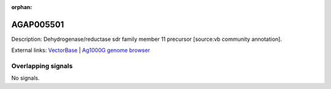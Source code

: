 :orphan:

AGAP005501
=============





Description: Dehydrogenase/reductase sdr family member 11 precursor [source:vb community annotation].

External links:
`VectorBase <https://www.vectorbase.org/Anopheles_gambiae/Gene/Summary?g=AGAP005501>`_ |
`Ag1000G genome browser <https://www.malariagen.net/apps/ag1000g/phase1-AR3/index.html?genome_region=2L:16245020-16246930#genomebrowser>`_

Overlapping signals
-------------------



No signals.


